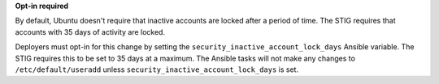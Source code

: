 **Opt-in required**

By default, Ubuntu doesn't require that inactive accounts are locked after a
period of time. The STIG requires that accounts with 35 days of activity are
locked.

Deployers must opt-in for this change by setting the
``security_inactive_account_lock_days`` Ansible variable. The STIG requires
this to be set to 35 days at a maximum. The Ansible tasks will not make any
changes to ``/etc/default/useradd`` unless
``security_inactive_account_lock_days`` is set.
